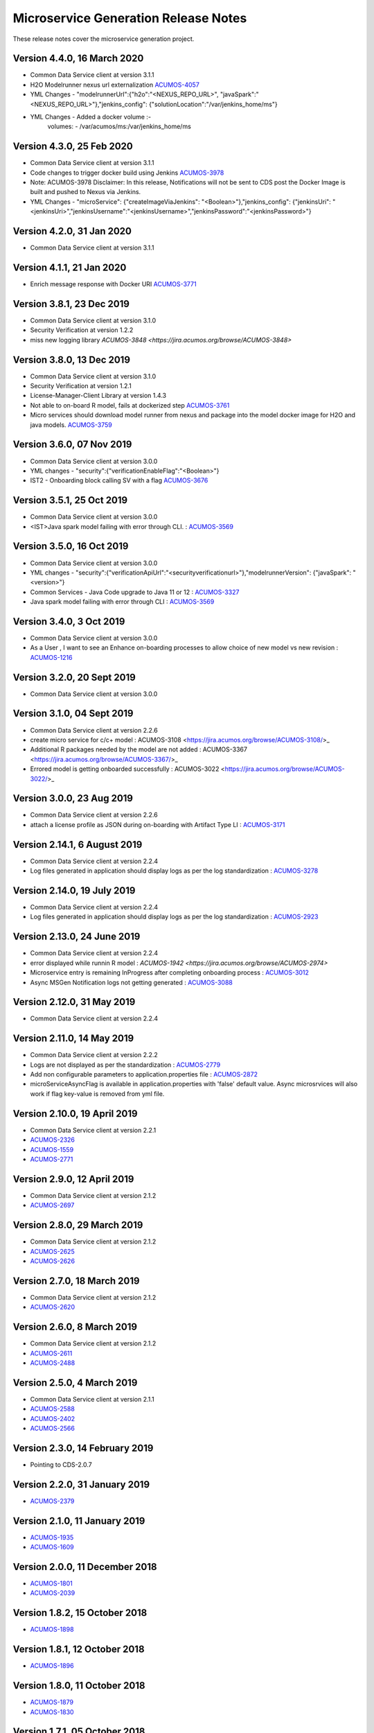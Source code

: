 .. ===============LICENSE_START=======================================================
.. Acumos CC-BY-4.0
.. ===================================================================================
.. Copyright (C) 2017-2018 AT&T Intellectual Property & Tech Mahindra. All rights reserved.
.. ===================================================================================
.. This Acumos documentation file is distributed by AT&T and Tech Mahindra
.. under the Creative Commons Attribution 4.0 International License (the "License");
.. you may not use this file except in compliance with the License.
.. You may obtain a copy of the License at
..
.. http://creativecommons.org/licenses/by/4.0
..
.. This file is distributed on an "AS IS" BASIS,
.. WITHOUT WARRANTIES OR CONDITIONS OF ANY KIND, either express or implied.
.. See the License for the specific language governing permissions and
.. limitations under the License.
.. ===============LICENSE_END=========================================================

=====================================
Microservice Generation Release Notes 
=====================================

These release notes cover the microservice generation project.

Version 4.4.0, 16 March 2020
--------------------------
* Common Data Service client at version 3.1.1
* H2O Modelrunner nexus url externalization `ACUMOS-4057 <https://jira.acumos.org/browse/ACUMOS-4057>`_
* YML Changes - "modelrunnerUrl":{"h2o":"<NEXUS_REPO_URL>", "javaSpark":"<NEXUS_REPO_URL>"},"jenkins_config": {"solutionLocation":"/var/jenkins_home/ms"}
* YML Changes - Added a docker volume :-
   volumes: 
   -  /var/acumos/ms:/var/jenkins_home/ms

Version 4.3.0, 25 Feb 2020
--------------------------
* Common Data Service client at version 3.1.1
* Code changes to trigger docker build using Jenkins `ACUMOS-3978 <https://jira.acumos.org/browse/ACUMOS-3978>`_
* Note: ACUMOS-3978 Disclaimer: In this release, Notifications will not be sent to CDS post the Docker Image is built and pushed to Nexus via Jenkins.
* YML Changes - "microService": {"createImageViaJenkins": "<Boolean>"},"jenkins_config": {"jenkinsUri": "<jenkinsUri>","jenkinsUsername":"<jenkinsUsername>","jenkinsPassword":"<jenkinsPassword>"}


Version 4.2.0, 31 Jan 2020
--------------------------
* Common Data Service client at version 3.1.1


Version 4.1.1, 21 Jan 2020
--------------------------
* Enrich message response with Docker URI `ACUMOS-3771 <https://jira.acumos.org/browse/ACUMOS-3771>`_


Version 3.8.1, 23 Dec 2019
--------------------------
* Common Data Service client at version 3.1.0
* Security Verification at version 1.2.2
* miss new logging library `ACUMOS-3848 <https://jira.acumos.org/browse/ACUMOS-3848>`

Version 3.8.0, 13 Dec 2019
--------------------------
* Common Data Service client at version 3.1.0
* Security Verification at version 1.2.1
* License-Manager-Client Library at version 1.4.3
* Not able to on-board R model, fails at dockerized step `ACUMOS-3761 <https://jira.acumos.org/browse/ACUMOS-3761>`_
* Micro services should download model runner from nexus and package into the model docker image for H2O and java models. `ACUMOS-3759 <https://jira.acumos.org/browse/ACUMOS-3759>`_

Version 3.6.0, 07 Nov 2019
-----------------------------
* Common Data Service client at version 3.0.0
* YML changes - "security":{"verificationEnableFlag":"<Boolean>"}
* IST2 - Onboarding block calling SV with a flag `ACUMOS-3676 <https://jira.acumos.org/browse/ACUMOS-3676/>`_


Version 3.5.1, 25 Oct 2019
-----------------------------
* Common Data Service client at version 3.0.0
* <IST>Java spark model failing with error through CLI. : `ACUMOS-3569 <https://jira.acumos.org/browse/ACUMOS-3569/>`_

Version 3.5.0, 16 Oct 2019
-----------------------------
* Common Data Service client at version 3.0.0
* YML changes - "security":{"verificationApiUrl":"<securityverificationurl>"},"modelrunnerVersion": {"javaSpark": "<version>"}
* Common Services - Java Code upgrade to Java 11 or 12 : `ACUMOS-3327 <https://jira.acumos.org/browse/ACUMOS-3327/>`_
* Java spark model failing with error through CLI : `ACUMOS-3569 <https://jira.acumos.org/browse/ACUMOS-3569/>`_

Version 3.4.0, 3 Oct 2019
-----------------------------
* Common Data Service client at version 3.0.0
* As a User , I want to see an Enhance on-boarding processes to allow choice of new model vs new revision : `ACUMOS-1216 <https://jira.acumos.org/browse/ACUMOS-1216/>`_

Version 3.2.0, 20 Sept 2019
-----------------------------
* Common Data Service client at version 3.0.0


Version 3.1.0, 04 Sept 2019
-----------------------------
* Common Data Service client at version 2.2.6
* create micro service for c/c+ model : ACUMOS-3108 <https://jira.acumos.org/browse/ACUMOS-3108/>_
* Additional R packages needed by the model are not added : ACUMOS-3367 <https://jira.acumos.org/browse/ACUMOS-3367/>_
* Errored model is getting onboarded successfully : ACUMOS-3022 <https://jira.acumos.org/browse/ACUMOS-3022/>_

Version 3.0.0, 23  Aug 2019
-----------------------------
* Common Data Service client at version 2.2.6
* attach a license profile as JSON during on-boarding with Artifact Type LI : `ACUMOS-3171 <https://jira.acumos.org/browse/ACUMOS-3171/>`_


Version 2.14.1, 6 August 2019
-----------------------------
* Common Data Service client at version 2.2.4
* Log files generated in application should display logs as per the log standardization : `ACUMOS-3278 <https://jira.acumos.org/browse/ACUMOS-3278/>`_

Version 2.14.0, 19 July 2019
----------------------------
* Common Data Service client at version 2.2.4
* Log files generated in application should display logs as per the log standardization : `ACUMOS-2923 <https://jira.acumos.org/browse/ACUMOS-2923/>`_

Version 2.13.0, 24 June 2019
----------------------------
* Common Data Service client at version 2.2.4
* error displayed while runnin R model : `ACUMOS-1942 <https://jira.acumos.org/browse/ACUMOS-2974>`
* Microservice entry is remaining InProgress after completing onboarding process : `ACUMOS-3012 <https://jira.acumos.org/browse/ACUMOS-3012/>`_
* Async MSGen Notification logs not getting generated : `ACUMOS-3088 <https://jira.acumos.org/browse/ACUMOS-3088/>`_

Version 2.12.0, 31 May 2019
---------------------------
* Common Data Service client at version 2.2.4

Version 2.11.0, 14 May 2019
---------------------------
* Common Data Service client at version 2.2.2
* Logs are not displayed as per the standardization : `ACUMOS-2779 <https://jira.acumos.org/browse/ACUMOS-2779/>`_
* Add non configurable parameters to application.properties file : `ACUMOS-2872 <https://jira.acumos.org/browse/ACUMOS-2872/>`_
* microServiceAsyncFlag is available in application.properties with 'false' default value. Async microsrvices will also work if flag key-value is removed from yml file.

Version 2.10.0, 19 April 2019
-----------------------------
* Common Data Service client at version 2.2.1
* `ACUMOS-2326 <https://jira.acumos.org/browse/ACUMOS-2326/>`_
* `ACUMOS-1559 <https://jira.acumos.org/browse/ACUMOS-1559/>`_
* `ACUMOS-2771 <https://jira.acumos.org/browse/ACUMOS-2771/>`_

Version 2.9.0, 12 April 2019
----------------------------
* Common Data Service client at version 2.1.2
* `ACUMOS-2697 <https://jira.acumos.org/browse/ACUMOS-2697/>`_

Version 2.8.0, 29 March 2019
----------------------------
* Common Data Service client at version 2.1.2
* `ACUMOS-2625 <https://jira.acumos.org/browse/ACUMOS-2625/>`_
* `ACUMOS-2626 <https://jira.acumos.org/browse/ACUMOS-2626/>`_

Version 2.7.0, 18 March 2019
----------------------------
* Common Data Service client at version 2.1.2
* `ACUMOS-2620 <https://jira.acumos.org/browse/ACUMOS-2620/>`_

Version 2.6.0, 8 March 2019
---------------------------
* Common Data Service client at version 2.1.2
* `ACUMOS-2611 <https://jira.acumos.org/browse/ACUMOS-2611/>`_
* `ACUMOS-2488 <https://jira.acumos.org/browse/ACUMOS-2488/>`_


Version 2.5.0, 4 March 2019
---------------------------
* Common Data Service client at version 2.1.1
* `ACUMOS-2588 <https://jira.acumos.org/browse/ACUMOS-2588/>`_
* `ACUMOS-2402 <https://jira.acumos.org/browse/ACUMOS-2402/>`_
* `ACUMOS-2566 <https://jira.acumos.org/browse/ACUMOS-2566/>`_

Version 2.3.0, 14 February 2019
-------------------------------
* Pointing to CDS-2.0.7

Version 2.2.0, 31 January 2019
------------------------------
* `ACUMOS-2379 <https://jira.acumos.org/browse/ACUMOS-2379/>`_

Version 2.1.0, 11 January 2019
------------------------------
* `ACUMOS-1935 <https://jira.acumos.org/browse/ACUMOS-1935/>`_
* `ACUMOS-1609 <https://jira.acumos.org/browse/ACUMOS-1609/>`_

Version 2.0.0, 11 December 2018
-------------------------------
* `ACUMOS-1801 <https://jira.acumos.org/browse/ACUMOS-1801/>`_
* `ACUMOS-2039 <https://jira.acumos.org/browse/ACUMOS-2039/>`_

Version 1.8.2, 15 October 2018
------------------------------
* `ACUMOS-1898 <https://jira.acumos.org/browse/ACUMOS-1898/>`_

Version 1.8.1, 12 October 2018
------------------------------
* `ACUMOS-1896 <https://jira.acumos.org/browse/ACUMOS-1896/>`_

Version 1.8.0, 11 October 2018
------------------------------
* `ACUMOS-1879 <https://jira.acumos.org/browse/ACUMOS-1879/>`_
* `ACUMOS-1830 <https://jira.acumos.org/browse/ACUMOS-1830/>`_

Version 1.7.1, 05 October 2018
------------------------------
* `ACUMOS-1829 <https://jira.acumos.org/browse/ACUMOS-1829/>`_

Version 1.7.0, 04 October 2018
------------------------------
* Common Data Service client at version 1.18.2
* TOSCA model generator client at version 1.33.1
* There is a change in yml. rimage version changed from 1.0 to 1.0.0
* `ACUMOS-1736 <https://jira.acumos.org/browse/ACUMOS-1736/>`_
* `ACUMOS-1639 <https://jira.acumos.org/browse/ACUMOS-1639/>`_

Version 1.6.0, 28 September 2018
--------------------------------
* `ACUMOS-1771 <https://jira.acumos.org/browse/ACUMOS-1771/>`_
* `ACUMOS-1786 <https://jira.acumos.org/browse/ACUMOS-1786/>`_

Version 1.5.1, 24 September 2018
--------------------------------
* Pointing to CDS-1.18.1
* TOSCA pointing to 0.0.33
* `ACUMOS-622 <https://jira.acumos.org/browse/ACUMOS-622/>`_
* `ACUMOS-1754 <https://jira.acumos.org/browse/ACUMOS-1754/>`_

Version 1.5.0, 21 September 2018
--------------------------------
* TOSCA pointing to 0.0.33
* `ACUMOS-622 <https://jira.acumos.org/browse/ACUMOS-622/>`_
* `ACUMOS-1754 <https://jira.acumos.org/browse/ACUMOS-1754/>`_

Version 1.4.0, 14 September 2018
--------------------------------
* TOSCA pointing to 0.0.31
* `ACUMOS-1266 <https://jira.acumos.org/browse/ACUMOS-1266/>`_
* `ACUMOS-1638 <https://jira.acumos.org/browse/ACUMOS-1638/>`_
* `ACUMOS-1628 <https://jira.acumos.org/browse/ACUMOS-1628/>`_
* `ACUMOS-1583 <https://jira.acumos.org/browse/ACUMOS-1583/>`_
* `ACUMOS-1746 <https://jira.acumos.org/browse/ACUMOS-1746/>`_

Version 1.3.0, 7 September 2018
-------------------------------
* Pointing to CDS-1.18.0
* `ACUMOS-1628 <https://jira.acumos.org/browse/ACUMOS-1628/>`_

Version 1.2.0, 5 September 2018
-------------------------------
* Patch release to update nexus client version to 2.2.1
* `ACUMOS-1678 <https://jira.acumos.org/browse/ACUMOS-1678/>`_
* `ACUMOS-1629 <https://jira.acumos.org/browse/ACUMOS-1629/>`_

Version 1.1.0, 31 August 2018
-----------------------------
* `ACUMOS-1638 <https://jira.acumos.org/browse/ACUMOS-1638/>`_
* `ACUMOS-1628 <https://jira.acumos.org/browse/ACUMOS-1628/>`_
* `ACUMOS-1629 <https://jira.acumos.org/browse/ACUMOS-1629/>`_


Version 1.0.0, 20 August 2018
-----------------------------
* Pointing to CDS-1.17.1
* `ACUMOS-1070 <https://jira.acumos.org/browse/ACUMOS-1070/>`_
* `ACUMOS-1253 <https://jira.acumos.org/browse/ACUMOS-1253/>`_
* `ACUMOS-1252 <https://jira.acumos.org/browse/ACUMOS-1252/>`_
* `ACUMOS-1245 <https://jira.acumos.org/browse/ACUMOS-1245/>`_
